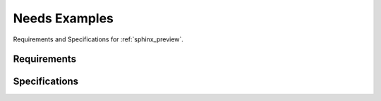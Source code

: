 Needs Examples
==============

Requirements and Specifications for :ref:`sphinx_preview`.

Requirements
------------

.. req:: Show preview window
   :id: REQ_001
   :status: done

   Show a preview window, which shall contain the linked page.

   This is for :ref:`sphinx_preview`.


Specifications
--------------

.. spec:: iframe in div container
   :id: SPEC_001
   :status: done

   Use an ``iframe`` in a ``div`` container, which loads the page for us.

   .. hint:: site-loads via iframe does not work, if the target website has prohibited it.


